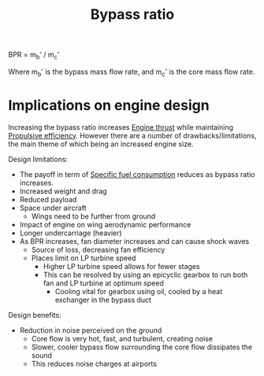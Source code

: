 :PROPERTIES:
:ID:       f96249c2-2cc5-4013-bf22-0f662c8d3550
:END:
#+title: Bypass ratio

BPR = m_b' / m_c'

Where m_b' is the bypass mass flow rate, and m_c' is the core mass flow rate.

* Implications on engine design
Increasing the bypass ratio increases [[id:6e7e33eb-420b-4517-8993-5d24babea27c][Engine thrust]] while maintaining [[id:7ba9790c-aa85-443d-b250-07b85b094ebe][Propulsive efficiency]].
However there are a number of drawbacks/limitations, the main theme of which being an increased engine size.

Design limitations:
- The payoff in term of [[id:da543acc-5803-4881-bb4e-b475f69a38d8][Specific fuel consumption]] reduces as bypass ratio increases.
- Increased weight and drag
- Reduced payload
- Space under aircraft
  - Wings need to be further from ground
- Impact of engine on wing aerodynamic performance
- Longer undercarriage (heavier)
- As BPR increases, fan diameter increases and can cause shock waves
  - Source of loss, decreasing fan efficiency
  - Places limit on LP turbine speed
    - Higher LP turbine speed allows for fewer stages
    - This can be resolved by using an epicyclic gearbox to run both fan and LP turbine at optimum speed
      - Cooling vital for gearbox using oil, cooled by a heat exchanger in the bypass duct

Design benefits:
- Reduction in noise perceived on the ground
  - Core flow is very hot, fast, and turbulent, creating noise
  - Slower, cooler bypass flow surrounding the core flow dissipates the sound
  - This reduces noise charges at airports
